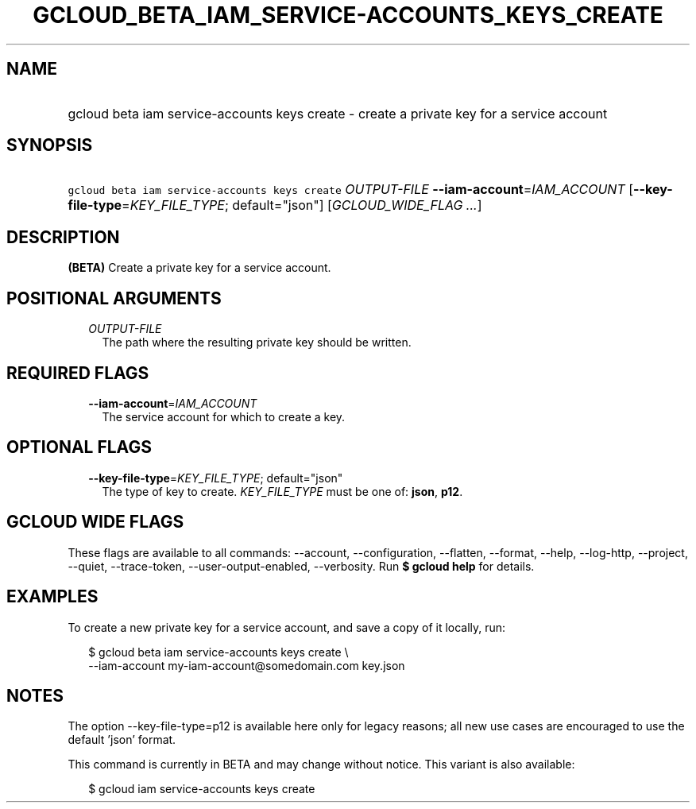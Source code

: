 
.TH "GCLOUD_BETA_IAM_SERVICE\-ACCOUNTS_KEYS_CREATE" 1



.SH "NAME"
.HP
gcloud beta iam service\-accounts keys create \- create a private key for a service account



.SH "SYNOPSIS"
.HP
\f5gcloud beta iam service\-accounts keys create\fR \fIOUTPUT\-FILE\fR \fB\-\-iam\-account\fR=\fIIAM_ACCOUNT\fR [\fB\-\-key\-file\-type\fR=\fIKEY_FILE_TYPE\fR;\ default="json"] [\fIGCLOUD_WIDE_FLAG\ ...\fR]



.SH "DESCRIPTION"

\fB(BETA)\fR Create a private key for a service account.



.SH "POSITIONAL ARGUMENTS"

.RS 2m
.TP 2m
\fIOUTPUT\-FILE\fR
The path where the resulting private key should be written.


.RE
.sp

.SH "REQUIRED FLAGS"

.RS 2m
.TP 2m
\fB\-\-iam\-account\fR=\fIIAM_ACCOUNT\fR
The service account for which to create a key.


.RE
.sp

.SH "OPTIONAL FLAGS"

.RS 2m
.TP 2m
\fB\-\-key\-file\-type\fR=\fIKEY_FILE_TYPE\fR; default="json"
The type of key to create. \fIKEY_FILE_TYPE\fR must be one of: \fBjson\fR,
\fBp12\fR.


.RE
.sp

.SH "GCLOUD WIDE FLAGS"

These flags are available to all commands: \-\-account, \-\-configuration,
\-\-flatten, \-\-format, \-\-help, \-\-log\-http, \-\-project, \-\-quiet,
\-\-trace\-token, \-\-user\-output\-enabled, \-\-verbosity. Run \fB$ gcloud
help\fR for details.



.SH "EXAMPLES"

To create a new private key for a service account, and save a copy of it
locally, run:

.RS 2m
$ gcloud beta iam service\-accounts keys create \e
    \-\-iam\-account my\-iam\-account@somedomain.com key.json
.RE



.SH "NOTES"

The option \-\-key\-file\-type=p12 is available here only for legacy reasons;
all new use cases are encouraged to use the default 'json' format.

This command is currently in BETA and may change without notice. This variant is
also available:

.RS 2m
$ gcloud iam service\-accounts keys create
.RE

